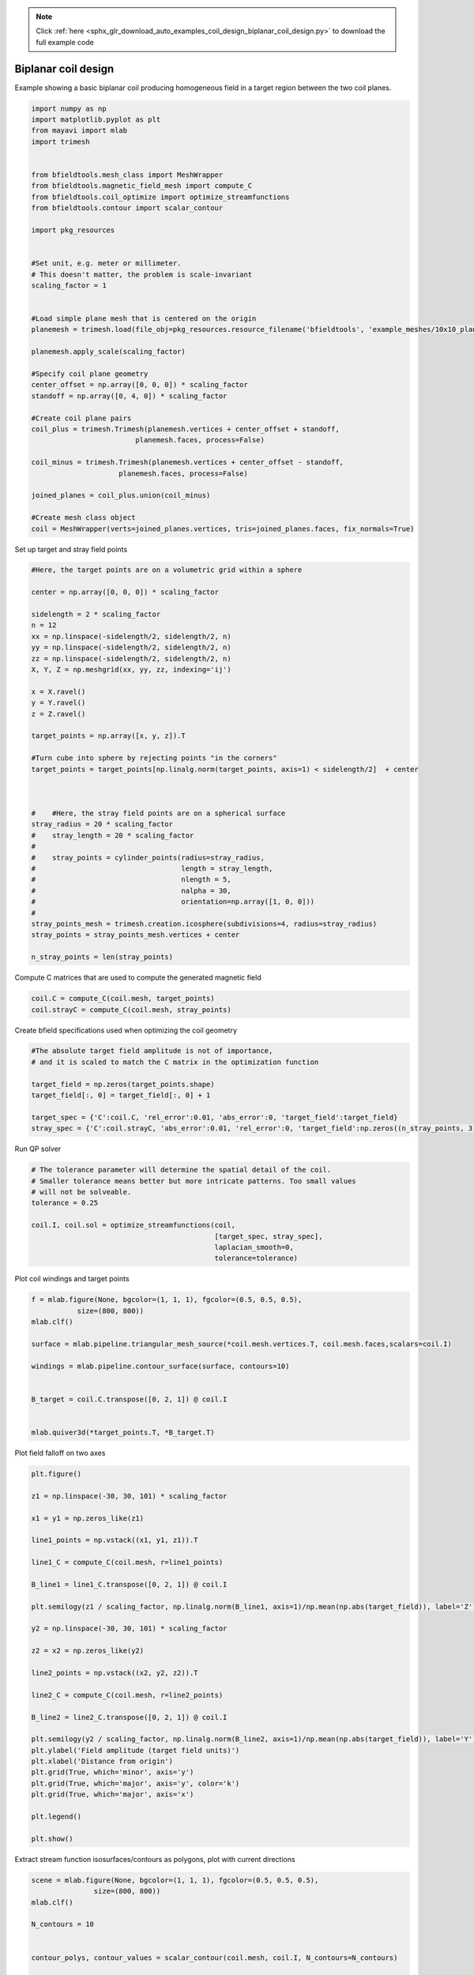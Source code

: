 .. note::
    :class: sphx-glr-download-link-note

    Click :ref:`here <sphx_glr_download_auto_examples_coil_design_biplanar_coil_design.py>` to download the full example code
.. rst-class:: sphx-glr-example-title

.. _sphx_glr_auto_examples_coil_design_biplanar_coil_design.py:


Biplanar coil design
====================

Example showing a basic biplanar coil producing homogeneous field in a target
region between the two coil planes.



.. code-block:: default



    import numpy as np
    import matplotlib.pyplot as plt
    from mayavi import mlab
    import trimesh


    from bfieldtools.mesh_class import MeshWrapper
    from bfieldtools.magnetic_field_mesh import compute_C
    from bfieldtools.coil_optimize import optimize_streamfunctions
    from bfieldtools.contour import scalar_contour

    import pkg_resources


    #Set unit, e.g. meter or millimeter.
    # This doesn't matter, the problem is scale-invariant
    scaling_factor = 1


    #Load simple plane mesh that is centered on the origin
    planemesh = trimesh.load(file_obj=pkg_resources.resource_filename('bfieldtools', 'example_meshes/10x10_plane_hires.obj'), process=False)

    planemesh.apply_scale(scaling_factor)

    #Specify coil plane geometry
    center_offset = np.array([0, 0, 0]) * scaling_factor
    standoff = np.array([0, 4, 0]) * scaling_factor

    #Create coil plane pairs
    coil_plus = trimesh.Trimesh(planemesh.vertices + center_offset + standoff,
                             planemesh.faces, process=False)

    coil_minus = trimesh.Trimesh(planemesh.vertices + center_offset - standoff,
                         planemesh.faces, process=False)

    joined_planes = coil_plus.union(coil_minus)

    #Create mesh class object
    coil = MeshWrapper(verts=joined_planes.vertices, tris=joined_planes.faces, fix_normals=True)





.. rst-class:: sphx-glr-script-out

 Out:

 .. code-block:: none

    shapely.geometry.Polygon not available!
    Traceback (most recent call last):
      File "/u/76/zetterr1/unix/.local/lib/python3.6/site-packages/trimesh/creation.py", line 22, in <module>
        from shapely.geometry import Polygon
    ModuleNotFoundError: No module named 'shapely'



Set up target and stray field points


.. code-block:: default


    #Here, the target points are on a volumetric grid within a sphere

    center = np.array([0, 0, 0]) * scaling_factor

    sidelength = 2 * scaling_factor
    n = 12
    xx = np.linspace(-sidelength/2, sidelength/2, n)
    yy = np.linspace(-sidelength/2, sidelength/2, n)
    zz = np.linspace(-sidelength/2, sidelength/2, n)
    X, Y, Z = np.meshgrid(xx, yy, zz, indexing='ij')

    x = X.ravel()
    y = Y.ravel()
    z = Z.ravel()

    target_points = np.array([x, y, z]).T

    #Turn cube into sphere by rejecting points "in the corners"
    target_points = target_points[np.linalg.norm(target_points, axis=1) < sidelength/2]  + center



    #    #Here, the stray field points are on a spherical surface
    stray_radius = 20 * scaling_factor
    #    stray_length = 20 * scaling_factor
    #
    #    stray_points = cylinder_points(radius=stray_radius,
    #                                   length = stray_length,
    #                                   nlength = 5,
    #                                   nalpha = 30,
    #                                   orientation=np.array([1, 0, 0]))
    #
    stray_points_mesh = trimesh.creation.icosphere(subdivisions=4, radius=stray_radius)
    stray_points = stray_points_mesh.vertices + center

    n_stray_points = len(stray_points)









Compute C matrices that are used to compute the generated magnetic field


.. code-block:: default


    coil.C = compute_C(coil.mesh, target_points)
    coil.strayC = compute_C(coil.mesh, stray_points)






.. rst-class:: sphx-glr-script-out

 Out:

 .. code-block:: none

    Computing C matrix, 3184 vertices by 672 target points... took 0.95 seconds.
    Computing C matrix, 3184 vertices by 2562 target points... took 2.69 seconds.



Create bfield specifications used when optimizing the coil geometry


.. code-block:: default


    #The absolute target field amplitude is not of importance,
    # and it is scaled to match the C matrix in the optimization function

    target_field = np.zeros(target_points.shape)
    target_field[:, 0] = target_field[:, 0] + 1

    target_spec = {'C':coil.C, 'rel_error':0.01, 'abs_error':0, 'target_field':target_field}
    stray_spec = {'C':coil.strayC, 'abs_error':0.01, 'rel_error':0, 'target_field':np.zeros((n_stray_points, 3))}








Run QP solver


.. code-block:: default


    # The tolerance parameter will determine the spatial detail of the coil.
    # Smaller tolerance means better but more intricate patterns. Too small values
    # will not be solveable.
    tolerance = 0.25

    coil.I, coil.sol = optimize_streamfunctions(coil,
                                                [target_spec, stray_spec],
                                                laplacian_smooth=0,
                                                tolerance=tolerance)






.. rst-class:: sphx-glr-script-out

 Out:

 .. code-block:: none

    Computing inductance matrix in 2 chunks since 8 GiB memory is available...
    Calculating potentials, chunk 1/2
    Calculating potentials, chunk 2/2
    Inductance matrix computation took 76.50 seconds.
    Scaling matrices before optimization. This requires singular value computation, hold on.
    Solving quadratic programming problem using cvxopt...
         pcost       dcost       gap    pres   dres
     0:  1.0500e+02  3.7757e+02  3e+04  5e+00  3e-14
     1:  1.5336e+02  4.0199e+02  3e+03  6e-01  3e-14
     2:  4.4248e+02  9.2422e+02  1e+03  1e-01  7e-14
     3:  4.6255e+02  1.0365e+03  1e+03  1e-01  7e-14
     4:  5.3592e+02  1.4638e+03  9e+02  8e-02  1e-13
     5:  5.6696e+02  3.6612e+03  1e+03  8e-02  3e-13
     6:  5.6809e+02  3.7241e+03  1e+03  8e-02  3e-13
     7:  5.7281e+02  3.9155e+03  1e+03  8e-02  5e-13
     8:  6.2388e+02  5.2786e+03  1e+03  8e-02  2e-12
    Optimal solution found.



Plot coil windings and target points


.. code-block:: default


    f = mlab.figure(None, bgcolor=(1, 1, 1), fgcolor=(0.5, 0.5, 0.5),
               size=(800, 800))
    mlab.clf()

    surface = mlab.pipeline.triangular_mesh_source(*coil.mesh.vertices.T, coil.mesh.faces,scalars=coil.I)

    windings = mlab.pipeline.contour_surface(surface, contours=10)


    B_target = coil.C.transpose([0, 2, 1]) @ coil.I


    mlab.quiver3d(*target_points.T, *B_target.T)





.. image:: /auto_examples/coil_design/images/sphx_glr_biplanar_coil_design_001.png
    :class: sphx-glr-single-img




Plot field falloff on two axes


.. code-block:: default


    plt.figure()

    z1 = np.linspace(-30, 30, 101) * scaling_factor

    x1 = y1 = np.zeros_like(z1)

    line1_points = np.vstack((x1, y1, z1)).T

    line1_C = compute_C(coil.mesh, r=line1_points)

    B_line1 = line1_C.transpose([0, 2, 1]) @ coil.I

    plt.semilogy(z1 / scaling_factor, np.linalg.norm(B_line1, axis=1)/np.mean(np.abs(target_field)), label='Z')

    y2 = np.linspace(-30, 30, 101) * scaling_factor

    z2 = x2 = np.zeros_like(y2)

    line2_points = np.vstack((x2, y2, z2)).T

    line2_C = compute_C(coil.mesh, r=line2_points)

    B_line2 = line2_C.transpose([0, 2, 1]) @ coil.I

    plt.semilogy(y2 / scaling_factor, np.linalg.norm(B_line2, axis=1)/np.mean(np.abs(target_field)), label='Y')
    plt.ylabel('Field amplitude (target field units)')
    plt.xlabel('Distance from origin')
    plt.grid(True, which='minor', axis='y')
    plt.grid(True, which='major', axis='y', color='k')
    plt.grid(True, which='major', axis='x')

    plt.legend()

    plt.show()





.. image:: /auto_examples/coil_design/images/sphx_glr_biplanar_coil_design_002.png
    :class: sphx-glr-single-img


.. rst-class:: sphx-glr-script-out

 Out:

 .. code-block:: none

    Computing C matrix, 3184 vertices by 101 target points... took 0.19 seconds.
    Computing C matrix, 3184 vertices by 101 target points... took 0.18 seconds.
    /l/bfieldtools/examples/coil_design/biplanar_coil_design.py:181: UserWarning: Matplotlib is currently using agg, which is a non-GUI backend, so cannot show the figure.
      plt.show()



Extract stream function isosurfaces/contours as polygons,
plot with current directions


.. code-block:: default


    scene = mlab.figure(None, bgcolor=(1, 1, 1), fgcolor=(0.5, 0.5, 0.5),
                   size=(800, 800))
    mlab.clf()

    N_contours = 10


    contour_polys, contour_values = scalar_contour(coil.mesh, coil.I, N_contours=N_contours)


    colors = [(1, 0, 0), (0, 0, 1)]

    for loop_idx, loop in enumerate(contour_polys):
        mlab.plot3d(*loop.T,
                    color=colors[int((np.sign(contour_values[loop_idx])+1)/2)],
                    tube_radius=None)

        mlab.quiver3d(*loop[0,:].T,
                  *(loop[0,:].T - loop[1,:].T),
                  mode='cone', scale_mode='none',
                  scale_factor=0.5,
                  color=colors[int((np.sign(contour_values[loop_idx])+1)/2)])




.. image:: /auto_examples/coil_design/images/sphx_glr_biplanar_coil_design_003.png
    :class: sphx-glr-single-img




Compute magnetic field from discrete current line segments


.. code-block:: default


    Bseg_target = np.zeros(B_target.shape)

    Bseg_line1 = np.zeros(B_line1.shape)
    Bseg_line2 = np.zeros(B_line2.shape)

    from bfieldtools.bfield_line import bfield_line_segments

    for loop in contour_polys:
        Bseg_target += bfield_line_segments(loop,
                             target_points)

        Bseg_line1 += bfield_line_segments(loop,
                             np.array([x1, y1, z1]).T)

        Bseg_line2 += bfield_line_segments(loop,
                         np.array([x2, y2, z2]).T)


    plt.figure()

    I = 0.01
    plt.hist(1e9 * np.linalg.norm(Bseg_target, axis=1)*0.01, 50)
    plt.xlabel('Field amplitude in target region when %.1f mA current is injected (nT)' % (I*1e3))


    plt.figure()

    normalize_value = np.linalg.norm(Bseg_line1, axis=1)[np.where(z1==0)[0][0]]
    plt.semilogy(z1 / scaling_factor, np.linalg.norm(Bseg_line1, axis=1)/normalize_value, label='Z')

    normalize_value = np.linalg.norm(Bseg_line2, axis=1)[np.where(y2==0)[0][0]]
    plt.semilogy(y2 / scaling_factor, np.linalg.norm(Bseg_line2, axis=1)/normalize_value, label='Y')

    plt.ylabel('Field amplitude (target field units)')
    plt.xlabel('Distance from origin')
    plt.grid(True, which='minor', axis='y')
    plt.grid(True, which='major', axis='y', color='k')
    plt.grid(True, which='major', axis='x')
    plt.title('Field from discrete line segments, N_contours: %d'%N_contours)

    plt.legend()



.. rst-class:: sphx-glr-horizontal


    *

      .. image:: /auto_examples/coil_design/images/sphx_glr_biplanar_coil_design_004.png
            :class: sphx-glr-multi-img

    *

      .. image:: /auto_examples/coil_design/images/sphx_glr_biplanar_coil_design_005.png
            :class: sphx-glr-multi-img





.. rst-class:: sphx-glr-timing

   **Total running time of the script:** ( 2 minutes  6.147 seconds)

**Estimated memory usage:**  9133 MB


.. _sphx_glr_download_auto_examples_coil_design_biplanar_coil_design.py:


.. only :: html

 .. container:: sphx-glr-footer
    :class: sphx-glr-footer-example



  .. container:: sphx-glr-download

     :download:`Download Python source code: biplanar_coil_design.py <biplanar_coil_design.py>`



  .. container:: sphx-glr-download

     :download:`Download Jupyter notebook: biplanar_coil_design.ipynb <biplanar_coil_design.ipynb>`


.. only:: html

 .. rst-class:: sphx-glr-signature

    `Gallery generated by Sphinx-Gallery <https://sphinx-gallery.github.io>`_
